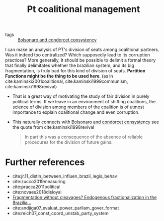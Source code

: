 #+title: Pt coalitional management
- tags :: [[file:20200711104510-bolsonaro_and_condorcet_consystency.org][Bolsonaro and condorcet consystency]]


I can make an analysis of PT's division of seats among coalitional partners.
  Was it indeed too centralized? Which supposedly lead to its corruption
  practices? More generally, it should be possible to delimit a formal theory
  that finally delimitates whether the brazilian system, and its big
  fragmentation, is truly bad for this kind of division of seats. *Partition
  Functions might be the thing to be used here*. (as in cite:kaminski2001coalitional, cite:kaminski1999communism, cite:kaminski1998revival)
  + That is a great way of motivating the study of fair division in purely
    political terms. If we leave in an environment of shifting coalitions, the
    science of division among members of the coalition is of utmost importance
    to explain coalitional change and even corruption.

- This naturally connects with [[file:20200711104510-bolsonaro_and_condorcet_consystency.org][Bolsonaro and condorcet consystency]] see the quote from cite:kaminski1998revival
      #+begin_quote
In part this
was a consequence of the absence of reliable procedures for the division
of future gains.
    #+end_quote



* Further references
- cite:jr.11_distin_between_influen_brazil_legis_behav
- cite:zucco2019measuring
- cite:pracca2011political
- cite:novaes2018disloyal
- [[https://ora.ox.ac.uk/objects/uuid:77913bdc-be7a-4783-9b09-83d5e1cd8555][Fragmentation without cleavages? Endogenous fractionalization in the Brazilia...]]
- cite:andjiga07_evaluat_power_parliam_gover_format
- cite:reich07_const_coord_unstab_party_system
